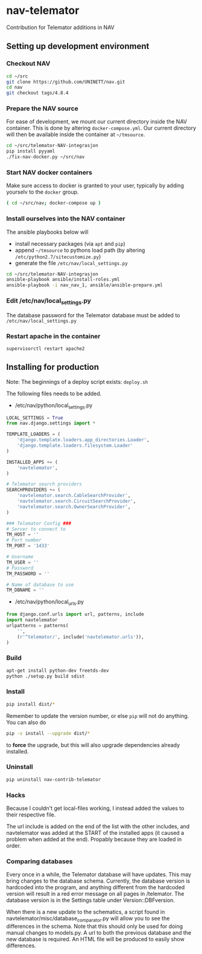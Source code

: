 * nav-telemator

Contribution for Telemator additions in NAV

** Setting up development environment

*** Checkout NAV
#+BEGIN_SRC sh
    cd ~/src
    git clone https://github.com/UNINETT/nav.git
    cd nav
    git checkout tags/4.8.4
#+END_SRC

*** Prepare the NAV source

For ease of development, we mount our current directory inside the NAV
container. This is done by altering ~docker-compose.yml~. Our current
directory will then be available inside the container at =~/tmsource=.

#+BEGIN_SRC sh
    cd ~/src/telemator-NAV-integrasjon
    pip install pyyaml
    ./fix-nav-docker.py ~/src/nav
#+END_SRC

*** Start NAV docker containers

Make sure access to docker is granted to your user, typically by
adding yourselv to the ~docker~ group. 

#+BEGIN_SRC sh
    ( cd ~/src/nav; docker-compose up )
#+END_SRC


*** Install ourselves into the NAV container

The ansible playbooks below will 

 - install necessary packages (via ~apt~ and ~pip~)
 - append =~/tmsource= to pythons load path (by altering
   ~/etc/python2.7/sitecustomize.py~)
 - generate the file ~/etc/nav/local_settings.py~

#+BEGIN_SRC sh
    cd ~/src/telemator-NAV-integrasjon
    ansible-playbook ansible/install-roles.yml
    ansible-playbook -i nav_nav_1, ansible/ansible-prepare.yml
#+END_SRC

*** Edit /etc/nav/local_settings.py

The database password for the Telemator database must be added to ~/etc/nav/local_settings.py~

*** Restart apache in the container

#+BEGIN_SRC 
supervisorctl restart apache2
#+END_SRC

** Installing for production

Note: The beginnings of a deploy script exists: ~deploy.sh~

The following files needs to be added.

 - /etc/nav/python/local_settings.py

#+BEGIN_SRC python
    LOCAL_SETTINGS = True
    from nav.django.settings import *

    TEMPLATE_LOADERS = (
        'django.template.loaders.app_directories.Loader',
        'django.template.loaders.filesystem.Loader'
    )

    INSTALLED_APPS += (
        'navtelemator',
    )
        
    # Telemator search providers
    SEARCHPROVIDERS += (
        'navtelemator.search.CableSearchProvider',
        'navtelemator.search.CircuitSearchProvider',
        'navtelemator.search.OwnerSearchProvider',
    )

    ### Telemator Config ###
    # Server to connect to
    TM_HOST = ''
    # Port number
    TM_PORT = '1433'

    # Username
    TM_USER = ''
    # Password
    TM_PASSWORD = ''

    # Name of database to use
    TM_DBNAME = ''
#+END_SRC

- /etc/nav/python/local_urls.py

#+BEGIN_SRC python
    from django.conf.urls import url, patterns, include
    import navtelemator
    urlpatterns = patterns(
        '',
        (r'^telemator/', include('navtelemator.urls')),
    )
#+END_SRC

*** Build

#+BEGIN_SRC sh
apt-get install python-dev freetds-dev
python ./setup.py build sdist
#+END_SRC


*** Install

#+BEGIN_SRC sh
pip install dist/*
#+END_SRC


Remember to update the version number, or else =pip= will not do
anything. You can also do

#+BEGIN_SRC sh
pip -v install --upgrade dist/*
#+END_SRC

to *force* the upgrade, but this will also upgrade dependencies already
installed.

*** Uninstall

#+BEGIN_SRC sh
pip uninstall nav-contrib-telemator
#+END_SRC


*** Hacks

Because I couldn't get local-files working, I instead added the values
to their respective file.

The url include is added on the end of the list with the other
includes, and navtelemator was added at the START of the installed
apps (it caused a problem when added at the end). Propably because they
are loaded in order.


*** Comparing databases

Every once in a while, the Telemator database will have updates. This
may bring changes to the database schema. Currently, the database
version is hardcoded into the program, and anything different from the
hardcoded version will result in a red error message on all pages in
/telemator. The database version is in the Settings table under
Version::DBFversion.

When there is a new update to the schematics, a script found in
navtelemator/misc/database_comparator.py will allow you to see the
differences in the schema. Note that this should only be used for
doing manual changes to models.py. A url to both the previous database
and the new database is required. An HTML file will be produced to
easily show differences.
